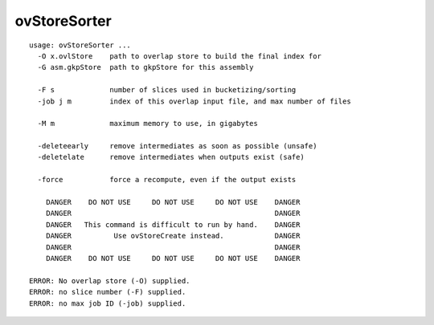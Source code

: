 ovStoreSorter
~~~~~~

::

  usage: ovStoreSorter ...
    -O x.ovlStore    path to overlap store to build the final index for
    -G asm.gkpStore  path to gkpStore for this assembly
  
    -F s             number of slices used in bucketizing/sorting
    -job j m         index of this overlap input file, and max number of files
  
    -M m             maximum memory to use, in gigabytes
  
    -deleteearly     remove intermediates as soon as possible (unsafe)
    -deletelate      remove intermediates when outputs exist (safe)
  
    -force           force a recompute, even if the output exists
  
      DANGER    DO NOT USE     DO NOT USE     DO NOT USE    DANGER
      DANGER                                                DANGER
      DANGER   This command is difficult to run by hand.    DANGER
      DANGER          Use ovStoreCreate instead.            DANGER
      DANGER                                                DANGER
      DANGER    DO NOT USE     DO NOT USE     DO NOT USE    DANGER
  
  ERROR: No overlap store (-O) supplied.
  ERROR: no slice number (-F) supplied.
  ERROR: no max job ID (-job) supplied.
